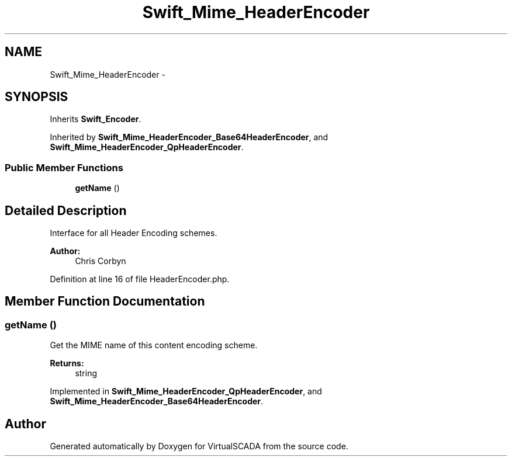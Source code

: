 .TH "Swift_Mime_HeaderEncoder" 3 "Tue Apr 14 2015" "Version 1.0" "VirtualSCADA" \" -*- nroff -*-
.ad l
.nh
.SH NAME
Swift_Mime_HeaderEncoder \- 
.SH SYNOPSIS
.br
.PP
.PP
Inherits \fBSwift_Encoder\fP\&.
.PP
Inherited by \fBSwift_Mime_HeaderEncoder_Base64HeaderEncoder\fP, and \fBSwift_Mime_HeaderEncoder_QpHeaderEncoder\fP\&.
.SS "Public Member Functions"

.in +1c
.ti -1c
.RI "\fBgetName\fP ()"
.br
.in -1c
.SH "Detailed Description"
.PP 
Interface for all Header Encoding schemes\&.
.PP
\fBAuthor:\fP
.RS 4
Chris Corbyn 
.RE
.PP

.PP
Definition at line 16 of file HeaderEncoder\&.php\&.
.SH "Member Function Documentation"
.PP 
.SS "getName ()"
Get the MIME name of this content encoding scheme\&.
.PP
\fBReturns:\fP
.RS 4
string 
.RE
.PP

.PP
Implemented in \fBSwift_Mime_HeaderEncoder_QpHeaderEncoder\fP, and \fBSwift_Mime_HeaderEncoder_Base64HeaderEncoder\fP\&.

.SH "Author"
.PP 
Generated automatically by Doxygen for VirtualSCADA from the source code\&.

